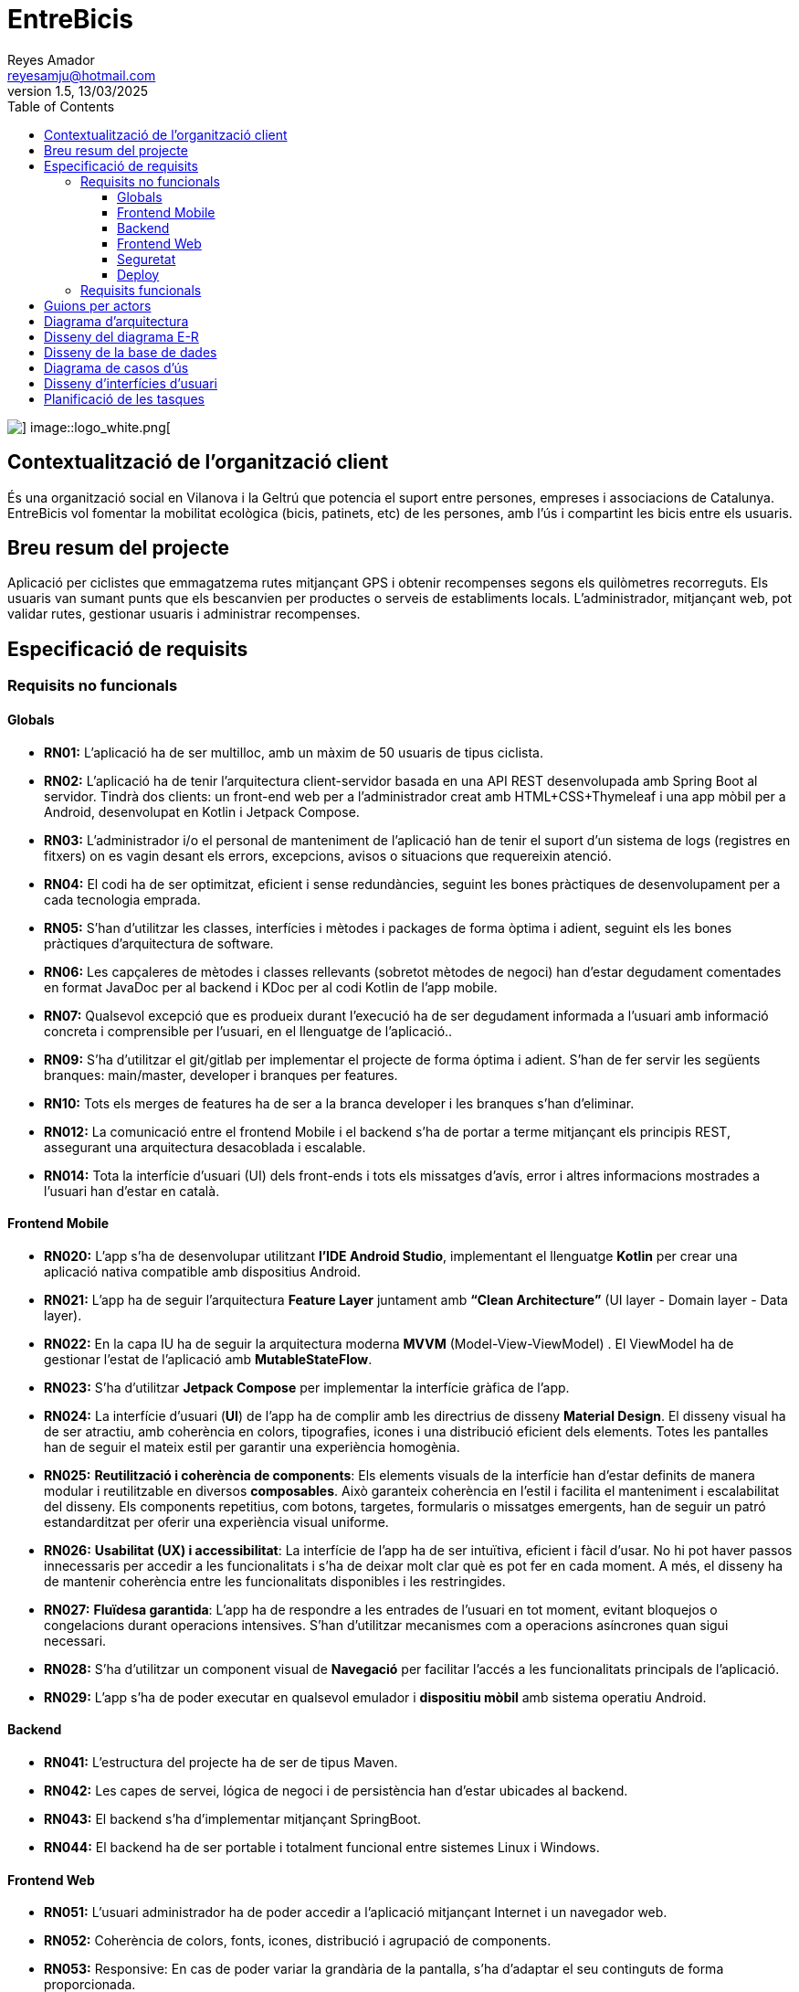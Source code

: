 :author: Reyes Amador
:email: reyesamju@hotmail.com
:revdate: 13/03/2025
:revnumber: 1.5
:doctype: book
:encoding: utf-8
:lang: ca
:toc: left
:toclevels: 3
:icons: font
:imagesdir: ./images

= EntreBicis

image::logo_black.png[] image::logo_white.png[]


== Contextualització de l’organització client
És una organització social en Vilanova i la Geltrú que potencia el suport entre persones, empreses i associacions de Catalunya. EntreBicis vol fomentar la mobilitat ecològica (bicis, patinets, etc) de les persones, amb l'ús i compartint les bicis entre els usuaris.

== Breu resum del projecte
Aplicació per ciclistes que emmagatzema rutes mitjançant GPS i obtenir recompenses segons els quilòmetres recorreguts. Els usuaris van sumant punts que els bescanvien per productes o serveis de establiments locals. L'administrador, mitjançant web, pot validar rutes, gestionar usuaris i administrar recompenses.

== Especificació de requisits
=== Requisits no funcionals

==== Globals
* *RN01:*  L’aplicació ha de ser multilloc, amb un màxim de 50 usuaris de tipus ciclista.
* *RN02:*  L’aplicació ha de tenir l’arquitectura client-servidor  basada en una API REST desenvolupada amb Spring Boot al servidor. Tindrà dos clients: un front-end web per a l'administrador creat amb HTML+CSS+Thymeleaf i una app mòbil per a Android, desenvolupat en Kotlin i Jetpack Compose.
* *RN03:*  L’administrador i/o el personal de manteniment de l’aplicació han de tenir el suport d’un sistema de logs (registres en fitxers) on es vagin desant els errors, excepcions, avisos o situacions que requereixin atenció. 
* *RN04:*  El codi ha de ser optimitzat, eficient i sense redundàncies, seguint les bones pràctiques de desenvolupament per a cada tecnologia emprada.
* *RN05:*  S’han d’utilitzar les classes, interfícies i mètodes i packages de forma òptima i adient,  seguint els les bones pràctiques d’arquitectura de software.
* *RN06:*  Les capçaleres de mètodes i classes rellevants (sobretot mètodes de negoci) han d’estar degudament comentades en format JavaDoc per al backend i KDoc per al codi Kotlin de l'app mobile.
* *RN07:*  Qualsevol excepció que es produeix durant l’execució ha de ser degudament informada a l’usuari amb informació concreta i comprensible per l’usuari, en el llenguatge de l’aplicació.. 
* *RN09:*  S’ha d'utilitzar el git/gitlab per implementar el projecte de forma óptima i adient. S’han de fer servir les següents branques: main/master, developer i branques per features.
* *RN10:*  Tots els merges de features ha de ser a la branca developer i les branques s'han d'eliminar.
* *RN012:*  La comunicació entre el frontend Mobile i el backend s’ha de portar a terme mitjançant els principis REST, assegurant una arquitectura desacoblada i escalable.
* *RN014:*  Tota la interfície d'usuari (UI) dels front-ends i tots els missatges d’avís, error i altres informacions mostrades a l’usuari han d’estar en català.

==== Frontend Mobile
* *RN020:* L’app s’ha de desenvolupar utilitzant *l’IDE Android Studio*, implementant el llenguatge *Kotlin* per crear una aplicació nativa compatible amb dispositius Android.
* *RN021:* L’app ha de seguir l’arquitectura *Feature Layer* juntament amb *“Clean Architecture”* (UI layer - Domain layer - Data layer).
* *RN022:*  En la capa IU ha de seguir la arquitectura moderna *MVVM* (Model-View-ViewModel) . El ViewModel ha de gestionar l'estat de l'aplicació amb *MutableStateFlow*.
* *RN023:* S’ha d’utilitzar *Jetpack Compose* per implementar la interfície gràfica de l’app.
* *RN024:* La interfície d'usuari (*UI*) de l’app ha de complir amb les directrius de disseny *Material Design*. El disseny visual ha de ser atractiu, amb coherència en colors, tipografies, icones i una distribució eficient dels elements. Totes les pantalles han de seguir el mateix estil per garantir una experiència homogènia.
* *RN025:* *Reutilització i coherència de components*: Els elements visuals de la interfície han d'estar definits de manera modular i reutilitzable en diversos *composables*. Això garanteix coherència en l'estil i facilita el manteniment i escalabilitat del disseny. Els components repetitius, com botons, targetes, formularis o missatges emergents, han de seguir un patró estandarditzat per oferir una experiència visual uniforme.
* *RN026:* *Usabilitat (UX) i accessibilitat*: La interfície de l’app ha de ser intuïtiva, eficient i fàcil d’usar. No hi pot haver passos innecessaris per accedir a les funcionalitats i s'ha de deixar molt clar què es pot fer en cada moment. A més, el disseny ha de mantenir coherència entre les funcionalitats disponibles i les restringides.
* *RN027:* *Fluïdesa garantida*: L’app ha de respondre a les entrades de l'usuari en tot moment, evitant bloquejos o congelacions durant operacions intensives. S’han d’utilitzar mecanismes com a operacions asíncrones quan sigui necessari.
* *RN028:* S’ha d'utilitzar un component visual de *Navegació* per facilitar l’accés a les funcionalitats principals de l’aplicació.
* *RN029:* L’app s’ha de poder executar en qualsevol emulador i *dispositiu mòbil* amb sistema operatiu Android.

==== Backend
* *RN041:* L’estructura del projecte ha de ser de tipus Maven.
* *RN042:* Les capes de servei, lógica de negoci i de persistència han d’estar ubicades al backend.
* *RN043:* El backend s’ha d’implementar mitjançant SpringBoot.
* *RN044:* El backend ha de ser portable i totalment funcional entre sistemes Linux i Windows.

==== Frontend Web
* *RN051:* L'usuari administrador ha de poder accedir a l’aplicació mitjançant Internet i un navegador web.
* *RN052:* Coherència de colors, fonts, icones, distribució i agrupació de components. 
* *RN053:* Responsive: En cas de poder variar la grandària de la pantalla, s’ha d’adaptar el seu continguts de forma proporcionada.
* *RN054:* Atenció a la diversitat (tenir en compte discapacitats visuals, motrius, dislexia, etc…).
* *RN055:* Fluïdesa: L’aplicació ha de respondre a les entrades de l'usuari en tot moment. Això vol dir que si ha de quedar “congelada” mentre realitza qualsevol operació l’usuari ha d’estar degudament informat.
* *RN056:* Amigable i intuitiu: Coherència i comprensió ràpida de les funcionalitats disponibles i no disponibles en cada moment, evitant que l’usuari pugui realitzar incoherències funcionals.

==== Seguretat
* *RN061:* L’accés als front-ends han de disposar d’un sistema d’autenticació mitjançant usuari i contrasenya, assegurant intents d'accés no autoritzats.
* *RN063:* L’emmagatzemament de la contrasenya d’usuari ha de ser un procés segur en tot moment utilitzant tècniques de hash robustes.
* *RN064:* L’aplicació ha de protegir en tot moment les dades personals dels usuaris davant accessos no autoritzats tant de la part client com de la part d’API rest. Aquestes mai poden quedar exposades a altres usuaris de l’aplicació..

==== Deploy
* *RN071:* El backend i el SGBD han d'estar allotjats al mateix servidor. Aquest ha de ser accessible des d'Internet i amb alta disponibilitat (24x7).
* *RN072:* El desplegament de l’aplicació i del SGBD s’ha de poder realitzar mitjançant contenidors Doker.

=== Requisits funcionals
* *RF01: Validar ruta (admin)* El sistema ha de permetre canviar l’estat d’una ruta a “validada”. Una ruta *validada* significa que el saldo es va afegir al compte de l’usuari que la va generar. Per poder ser validada, una ruta ha de trobar-se prèviament en estat *“no validada”*.
* *RF02: Invalidar ruta (admin)* El sistema ha de permetre a l'administrador invalidar una ruta. Quan una ruta es valida, l'usuari que la va generar rep un saldo associat. Si la ruta és invalidada, aquest saldo serà retirat del compte de l'usuari.
Una ruta només pot ser invalidada si es troba en estat *“vàlida”*. A més, no es permetrà invalidar una ruta si el saldo associat a la ruta és major que el saldo disponible que té el ciclista.
* *RF03: Iniciar ruta (ciclista)* El sistema només ha de permetre començar a enregistrar els punts GPS d'una ruta si no hi ha cap altra ruta en curs. 
S’haurà de consultar el paràmetre de sistema “Temps màxim d'aturada” per si s’ha de considerar que s’ha de finalitzar la ruta de manera automàtica.
* *RF04: Visualitzar detalls ampliats d'una ruta* El sistema ha de permetre a l'usuari ciclista consultar la informació detallada de les rutes que ha realitzat. Aquesta informació ha de ser mostrada de manera clara i precisa, incloent:
** *Distància recorreguda*: Mostrada amb precisió de metres, des del punt inicial fins al punt final de la ruta.
** *Temps total de la ruta*: El temps complet des que la ruta va començar fins que es va finalitzar.
** *Velocitat mitjana*: Calculada com la distància recorreguda dividida pel temps total.
** *Mapa interactiu*: Visualització de tots els punts recorreguts sobre un mapa, connectats per línies. El mapa ha de permetre funcionalitats de zoom i desplaçament lateral per una millor visualització. En fer clic sobre qualsevol punt del recorregut, es mostrarà la seva informació de latitud i longitud.

[TIP]
====
Aquesta funcionalitat serà accessible només per a l'usuari ciclista per les seves pròpies rutes. 
L’administrador, en canvi, tindrà accés per visualitzar qualsevol ruta independentment de l'usuari que l'hagi realitzat.
====
* *RF05: Finalitzar ruta (ciclista)* l sistema ha de permetre que:
** Només es podrà finalitzar la ruta que es trobi en estat *"en curs"*.
** Un cop finalitzada, ja no es podran afegir més punts a la ruta.
** Un cop finalitzada, la ruta quedarà per defecte en estat *"no validada"* i haurà d’esperar l'aprovació de l'administrador per passar a *"validada"*.
** Un cop finalitzada, l'usuari visualitzarà els detalls de la ruta, seguint la funcionalitat descrita en *RF Visualitzar detalls d’una ruta* o *Visualitzar detalls ampliats d’una ruta*, depenent de si es tracta d'un equip d'un o dos integrants.
* *RF06: Llistar rutes* El sistema ha de permetre visualitzar una llista de rutes amb la següent informació per cada ruta:
** Distància recorreguda: Indicat amb precisió de metres des del punt inicial fins al punt final de la ruta.
** Temps total de la ruta: Temps complet consumit per realitzar la ruta.
** Velocitat mitjana: Calculada com la distància recorreguda dividida pel temps total.
** Velocitat màxima: La velocitat més alta registrada durant el recorregut.
** Saldo atorgat: L'import de saldo que s'atorga a l'usuari per una ruta vàlida.
** Saldo disponible: El saldo no utilitzat de la ruta que es pot fer servir en futures recompenses.
** Estat de la ruta: Indicació de si la ruta està “no validada” o “validada”.
[IMPORTANT]
Els usuaris només podran veure les seves pròpies rutes, mentre que l'administrador tindrà accés complet per veure totes les rutes, independentment de qui les hagi generat.
* *RF09: Crear recompensa (admin)* El sistema ha de permetre crear una nova recompensa i assignar-la a un punt de bescanvi. El punt de bescanvi serà un string amb el nom del negoci i l’adreça.
* *RF11: Eliminar recompensa disponible (admin)* El sistema ha de permetre eliminar una recompensa quan només estigui en estat "disponible", assegurant que no estigui associada a cap reserva, assignació ni hagi estat recollida.
* *RF12: Reservar recompensa (ciclista)* El sistema ha de permetre que cada ciclista faci una única reserva de recompensa en curs, sempre que es compleixin les següents condicions:
** Saldo suficient: El valor unitari de la recompensa no pot superar el saldo disponible de l'usuari en el moment de la reserva.
** Reserva única: Un usuari només pot tenir una recompensa reservada al mateix temps. Fins que aquesta no sigui recollida o desassignada, no podrà reservar-ne cap altra.
** Disponibilitat de la recompensa: No es podrà fer una reserva si la recompensa ja està assignada, reservada o recollida per un altre usuari.
* *RF14: Assignar recompensa (admin)* El sistema ha de permetre:
** Llistar les recompenses reservades pels ciclistes: L'administrador podrà consultar totes les recompenses que han estat reservades pels ciclistes.
** Assignar una recompensa a l'usuari ciclista que l’ha demanat:
*** Quan l'administrador assigna una recompensa al ciclista que l’ha demanat, el valor de la recompensa es descompta del saldo disponible de l’usuari, sempre i quan el valor del saldo sigui superior o igual al valor de punts de la recompensa.
*** L'assignació es registra automàticament amb la data actual per defecte.
** Condicions d’assignació:
*** El sistema només permet assignar una recompensa per usuari en curs.
*** Si l’usuari no recull la recompensa dins del termini establert pel paràmetre del sistema (“Temps màxim per recollir la recompensa”), la recompensa es torna a posar disponible per altres usuaris, i el ciclista no recuperarà el seu saldo.
* *RF16: Recollir recompensa (ciclista)* El sistema ha de permetre que l'usuari ciclista:
** Consultar la recompensa assignada: L'usuari podrà veure la recompensa que té assignada, incloent el nom del punt de bescanvi i la descripció de la recompensa. L'usuari podrà clicar a un botó de "Recollir" per començar el procés de recollida.
** Mostrar la informació de la recompensa al punt de bescanvi: Quan l'usuari arribi al punt de recollida, podrà visualitzar en el seu dispositiu el nom del punt de bescanvi i el nom de la recompensa de manera destacada i clara, per tal que sigui fàcilment identificable per part de la persona del punt de bescanvi.
** Confirmació de la recollida: Un cop el ciclista hagi rebut la recompensa, haurà de fer clic en un botó anomenat "Entregat". En fer-ho, apareixerà una imatge gran en el dispositiu del ciclista amb la paraula “ENTREGAT” de manera visible i clara. Aquesta imatge es mostrarà a la persona del punt de bescanvi com a confirmació de la recollida.
** Marcar la recompensa com a recollida: Després de la confirmació, la recompensa es marcarà com a “recollida” al sistema. Es guardarà la data i hora de la recollida, i es bloquejaran qualsevol altre tipus de modificació sobre aquesta recompensa.
* *RF18: Llistar recompenses* El sistema ha de permetre llistar les recompenses mostrant les següents dades per cada recompensa:
** Nom de la recompensa
** Punt de bescanvi
** Punts associats a la recompensa
** Estat de la recompensa (disponible, reservada, assignada, recollida)
** Nom de l’usuari (només en el cas que estigui reservada, assignada o recollida)
** Condicions d'accés:
*** *Ciclista*: Només pot veure les recompenses disponibles o les seves pròpies recompenses (reservades, assignades o recollides).
*** *Administrador*: Pot veure el llistat complet de totes les recompenses, independentment de l'estat de cada una.
* *RF21: Mostrar detall de la recompensa* El sistema ha de permetre consultar les característiques d’una recompensa seleccionada dins el llistat de recompenses (segons RF18), mostrant els següents detalls:
** Nom de la recompensa
** Nom complet de l’usuari (només en el cas que sigui una recompensa reservada, assignada o recollida per un ciclista)
** Nom del punt de bescanvi
** Adreça del punt de bescanv
** Estat de la recompensa (disponible, reservada, assignada o recollida)
* *RF22: Crear usuari (admin)* El sistema ha de permetre crear un ciclista amb totes les dades del qüestionari de registre i altres dades que s’hagin obtingut mitjançant l’entrevista inicial.
* *RF23: Modificar usuari* El sistema ha de permetre modificar les dades d'un usuari ciclista amb les següents condicions:
** *Ciclista*: El ciclista només pot modificar les seves pròpies dades personals, com ara nom, adreça, correu electrònic, telèfon, etc. No pot modificar les dades d'altres usuaris. També pot modificar la foto del perfil.
** *Administrador*: L'administrador pot modificar totes les dades de qualsevol usuari ciclista.
* *RF25: Llistar usuaris (admin)* El sistema ha de permetre visualitzar una llista d’usuaris amb la següent informació per cada usuari:
** Nom complet de l'usuari.
** Correu electrònic de l'usuari.
** Estat de l'usuari (actiu o desactivat).
** Rol de l’usuari (ciclista, admin)
* *RF26: Visualitzar detalls de l’usuari* El sistema ha de permetre a l'administrador visualitzar els detalls de l'usuari seleccionat amb la següent informació:
** Foto de l’usuari (si en té)
** Nom complet
** Correu electrònic
** Estat actual (actiu o desactivat)
** Rol (ciclista, admin)
** Saldo disponible (validat)
** Historial de rutes: Una llista amb totes les rutes que l'usuari ha realitzat, amb el seu estat actual (no validada, validada) i els punts de saldo associats.
** Historial de recompenses: Detalls de les recompenses que l'usuari ha reservat, assignat, recollit amb l’estat de cadascuna.
[NOTE]
En el cas de l’usuari ciclista, visualitzarà les dades del seu perfil.
* *RF27: Recuperar password usuari* El sistema ha de permetre que qualsevol usuari, tant administrador com ciclista pugui recuperar el password en cas d’haver-lo oblidat d’una manera segura.
* *RF29: Login / Logout* Login: El ciclista ha de poder fer login a l'app mòbil utilitzant el seu correu electrònic i contrasenya. L'administrador també ho pot fer a la web. Logout: El ciclista ha de poder sortir de la seva sessió de l'app mòbil en qualsevol moment. L'administrador també ho pot fer en web.
* *RF36: Modificar paràmetres del sistema (admin)* El sistema ha de permetre modificar el valors dels paràmetres de sistema:
** *Velocitat màxima vàlida*: determina la velocitat màxima permesa per registrar una ruta correctament. Per defecte, 60 km/h.
** *Temps màxim d'aturada*: temps màxim que un usuari pot estar aturat abans que la ruta es finalitzi automàticament. Per defecte, 5 minuts.
** *Conversió entre saldo i quilòmetres*: defineix la relació entre la distància recorreguda i els punts acumulats. Per defecte, 1 km = 1 punt.
** *Temps màxim per recollir la recompensa*: període màxim per recollir una recompensa assignada al punt de bescanvi. Per defecte, 72 hores.

== Guions per actors

[options="header"]
|===
| Administrador | Ciclista

a|
* RF01: Validar uta
* RF02: Invalidar ruta
* RF04: Visualitzar detalls ampliats ruta
* RF06: Llistar rutes
* RF09: Crear recompensa
* RF11: Eliminar recompensa disponible
* RF14: Assignar recompensa
* RF18: Llistar recompenses
* RF21: Mostrar detall recompensa
* RF22: Crear usuari
* RF23: Modificar usuari
* RF25: Llistar usuaris
* RF26: Detalls usuari
* RF27: Recuperar password
* RF29: Login/logout
* RF35: Modificar paràmetres del sistema

a|
* RF03: Iniciar ruta
* RF04: Visualitzar detalls ampliats d’una ruta
* RF05: Finalitzar ruta
* RF06: Llistar rutes
* RF12: Reservar recompensa
* RF16: Recollir recompensa
* RF18: Llistar recompenses
* RF21: Mostrar detall de la recompensa
* RF23: Modificar usuari
* RF26: Visualitzar detalls de l’usuari
* RF27: Recuperar password usuari
* RF29: Login / Logout
|===

== Diagrama d’arquitectura
https://drive.google.com/file/d/1QnPP8RINLHqa4r8jO9Yjoz1KY74u9wFz/view?usp=sharing[Enllaç al diagrama d'arquitectura]
[align="center"]
image::diagrama_arquitectura.png[]

== Disseny del diagrama E-R
https://drive.google.com/file/d/1HVX5U-S9d7i42w8-sQvDJnyBhTBWMr99/view?usp=drive_link[Enllaç al disseny del diagrama E-R]
[align="center"]
image::disseny_ER.png[]

== Disseny de la base de dades
[align="center"]
image::disseny_bbdd.png[]

== Diagrama de casos d'ús
https://drive.google.com/file/d/1SfBwMvJU1ktU81Bf1j9Hv9rnDMCJYdJt/view?usp=drive_link[Enllaç al diagrama de casos d'ús]
[align="center"]
image::diagrama_casos_us.png[]

== Disseny d’interfícies d’usuari
https://www.figma.com/design/4KJD3DzMPFDjeD1KSBYBg1/EntreBicis?node-id=37-173&p=f&t=1wVn958ik8jqnThS-0[Enllaç al figma]

== Planificació de les tasques
https://app.asana.com/0/1209725594814375/1209725692710242[Enllaç a Asana]